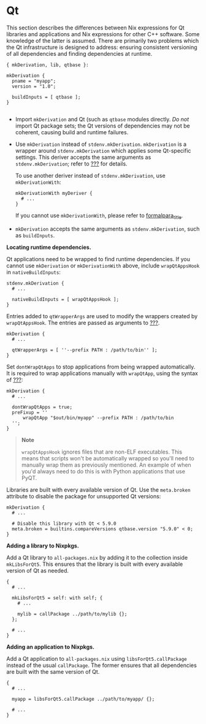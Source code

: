 * Qt
  :PROPERTIES:
  :CUSTOM_ID: sec-language-qt
  :END:

This section describes the differences between Nix expressions for Qt
libraries and applications and Nix expressions for other C++ software.
Some knowledge of the latter is assumed. There are primarily two
problems which the Qt infrastructure is designed to address: ensuring
consistent versioning of all dependencies and finding dependencies at
runtime.

#+BEGIN_EXAMPLE
  { mkDerivation, lib, qtbase }: 

  mkDerivation { 
    pname = "myapp";
    version = "1.0";

    buildInputs = [ qtbase ]; 
  }
     
#+END_EXAMPLE

- Import =mkDerivation= and Qt (such as =qtbase= modules directly. /Do
  not/ import Qt package sets; the Qt versions of dependencies may not
  be coherent, causing build and runtime failures.

- Use =mkDerivation= instead of =stdenv.mkDerivation=. =mkDerivation= is
  a wrapper around =stdenv.mkDerivation= which applies some Qt-specific
  settings. This deriver accepts the same arguments as
  =stdenv.mkDerivation=; refer to [[#chap-stdenv][???]] for details.

  To use another deriver instead of =stdenv.mkDerivation=, use
  =mkDerivationWith=:

  #+BEGIN_EXAMPLE
    mkDerivationWith myDeriver {
      # ...
    }
  #+END_EXAMPLE

  If you cannot use =mkDerivationWith=, please refer to
  [[#qt-runtime-dependencies][formalpara_title]].

- =mkDerivation= accepts the same arguments as =stdenv.mkDerivation=,
  such as =buildInputs=.

*Locating runtime dependencies.*

Qt applications need to be wrapped to find runtime dependencies. If you
cannot use =mkDerivation= or =mkDerivationWith= above, include
=wrapQtAppsHook= in =nativeBuildInputs=:

#+BEGIN_EXAMPLE
  stdenv.mkDerivation {
    # ...

    nativeBuildInputs = [ wrapQtAppsHook ];
  }
#+END_EXAMPLE

Entries added to =qtWrapperArgs= are used to modify the wrappers created
by =wrapQtAppsHook=. The entries are passed as arguments to
[[#fun-wrapProgram][???]].

#+BEGIN_EXAMPLE
  mkDerivation {
    # ...

    qtWrapperArgs = [ ''--prefix PATH : /path/to/bin'' ];
  }
#+END_EXAMPLE

Set =dontWrapQtApps= to stop applications from being wrapped
automatically. It is required to wrap applications manually with
=wrapQtApp=, using the syntax of [[#fun-wrapProgram][???]]:

#+BEGIN_EXAMPLE
  mkDerivation {
    # ...

    dontWrapQtApps = true;
    preFixup = ''
        wrapQtApp "$out/bin/myapp" --prefix PATH : /path/to/bin
    '';
  }
#+END_EXAMPLE

#+BEGIN_QUOTE
  *Note*

  =wrapQtAppsHook= ignores files that are non-ELF executables. This
  means that scripts won't be automatically wrapped so you'll need to
  manually wrap them as previously mentioned. An example of when you'd
  always need to do this is with Python applications that use PyQT.
#+END_QUOTE

Libraries are built with every available version of Qt. Use the
=meta.broken= attribute to disable the package for unsupported Qt
versions:

#+BEGIN_EXAMPLE
  mkDerivation {
    # ...

    # Disable this library with Qt < 5.9.0
    meta.broken = builtins.compareVersions qtbase.version "5.9.0" < 0;
  }
#+END_EXAMPLE

*Adding a library to Nixpkgs.*

Add a Qt library to =all-packages.nix= by adding it to the collection
inside =mkLibsForQt5=. This ensures that the library is built with every
available version of Qt as needed.

#+BEGIN_EXAMPLE
  {
    # ...

    mkLibsForQt5 = self: with self; {
      # ...

      mylib = callPackage ../path/to/mylib {};
    };

    # ...
  }
#+END_EXAMPLE

*Adding an application to Nixpkgs.*

Add a Qt application to =all-packages.nix= using
=libsForQt5.callPackage= instead of the usual =callPackage=. The former
ensures that all dependencies are built with the same version of Qt.

#+BEGIN_EXAMPLE
  {
    # ...

    myapp = libsForQt5.callPackage ../path/to/myapp/ {};

    # ...
  }
#+END_EXAMPLE
